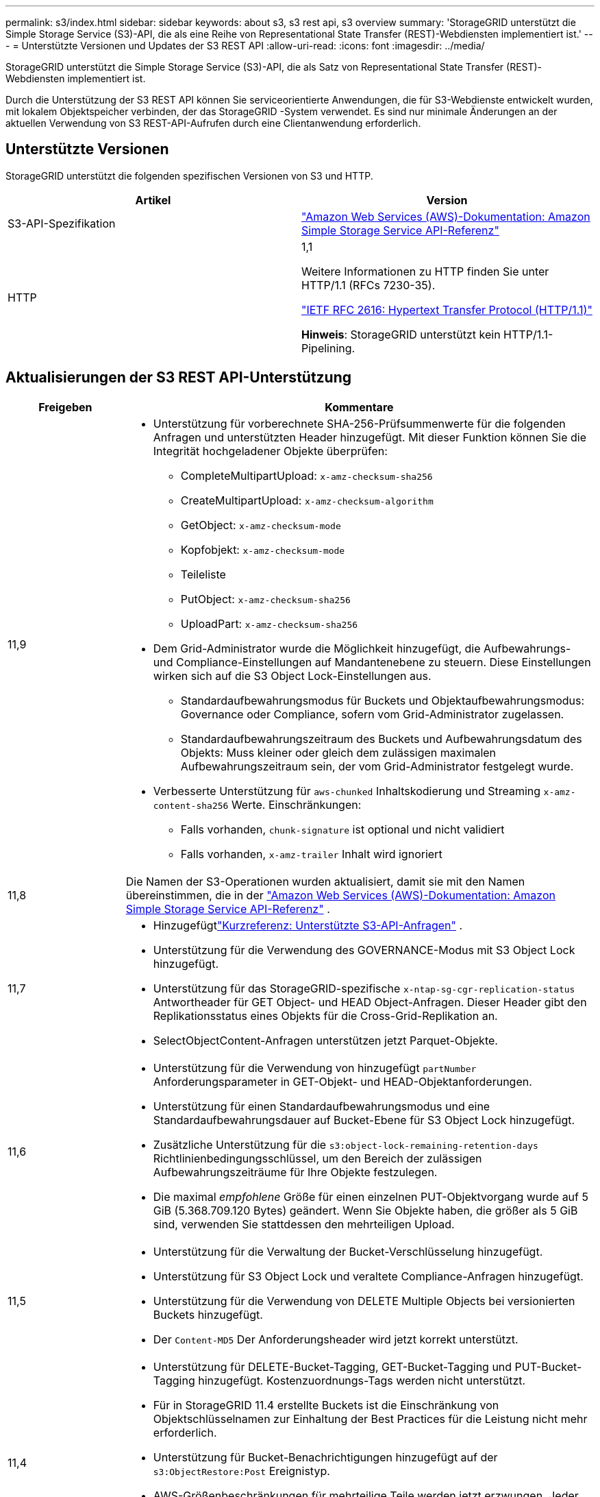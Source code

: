 ---
permalink: s3/index.html 
sidebar: sidebar 
keywords: about s3, s3 rest api, s3 overview 
summary: 'StorageGRID unterstützt die Simple Storage Service (S3)-API, die als eine Reihe von Representational State Transfer (REST)-Webdiensten implementiert ist.' 
---
= Unterstützte Versionen und Updates der S3 REST API
:allow-uri-read: 
:icons: font
:imagesdir: ../media/


[role="lead"]
StorageGRID unterstützt die Simple Storage Service (S3)-API, die als Satz von Representational State Transfer (REST)-Webdiensten implementiert ist.

Durch die Unterstützung der S3 REST API können Sie serviceorientierte Anwendungen, die für S3-Webdienste entwickelt wurden, mit lokalem Objektspeicher verbinden, der das StorageGRID -System verwendet.  Es sind nur minimale Änderungen an der aktuellen Verwendung von S3 REST-API-Aufrufen durch eine Clientanwendung erforderlich.



== Unterstützte Versionen

StorageGRID unterstützt die folgenden spezifischen Versionen von S3 und HTTP.

[cols="1a,1a"]
|===
| Artikel | Version 


 a| 
S3-API-Spezifikation
 a| 
http://docs.aws.amazon.com/AmazonS3/latest/API/Welcome.html["Amazon Web Services (AWS)-Dokumentation: Amazon Simple Storage Service API-Referenz"^]



 a| 
HTTP
 a| 
1,1

Weitere Informationen zu HTTP finden Sie unter HTTP/1.1 (RFCs 7230-35).

https://datatracker.ietf.org/doc/html/rfc2616["IETF RFC 2616: Hypertext Transfer Protocol (HTTP/1.1)"^]

*Hinweis*: StorageGRID unterstützt kein HTTP/1.1-Pipelining.

|===


== Aktualisierungen der S3 REST API-Unterstützung

[cols="1a,4a"]
|===
| Freigeben | Kommentare 


 a| 
11,9
 a| 
* Unterstützung für vorberechnete SHA-256-Prüfsummenwerte für die folgenden Anfragen und unterstützten Header hinzugefügt.  Mit dieser Funktion können Sie die Integrität hochgeladener Objekte überprüfen:
+
** CompleteMultipartUpload: `x-amz-checksum-sha256`
** CreateMultipartUpload: `x-amz-checksum-algorithm`
** GetObject: `x-amz-checksum-mode`
** Kopfobjekt: `x-amz-checksum-mode`
** Teileliste
** PutObject: `x-amz-checksum-sha256`
** UploadPart: `x-amz-checksum-sha256`


* Dem Grid-Administrator wurde die Möglichkeit hinzugefügt, die Aufbewahrungs- und Compliance-Einstellungen auf Mandantenebene zu steuern.  Diese Einstellungen wirken sich auf die S3 Object Lock-Einstellungen aus.
+
** Standardaufbewahrungsmodus für Buckets und Objektaufbewahrungsmodus: Governance oder Compliance, sofern vom Grid-Administrator zugelassen.
** Standardaufbewahrungszeitraum des Buckets und Aufbewahrungsdatum des Objekts: Muss kleiner oder gleich dem zulässigen maximalen Aufbewahrungszeitraum sein, der vom Grid-Administrator festgelegt wurde.


* Verbesserte Unterstützung für `aws-chunked` Inhaltskodierung und Streaming `x-amz-content-sha256` Werte. Einschränkungen:
+
** Falls vorhanden, `chunk-signature` ist optional und nicht validiert
** Falls vorhanden, `x-amz-trailer` Inhalt wird ignoriert






 a| 
11,8
 a| 
Die Namen der S3-Operationen wurden aktualisiert, damit sie mit den Namen übereinstimmen, die in der http://docs.aws.amazon.com/AmazonS3/latest/API/Welcome.html["Amazon Web Services (AWS)-Dokumentation: Amazon Simple Storage Service API-Referenz"^] .



 a| 
11,7
 a| 
* Hinzugefügtlink:quick-reference-support-for-aws-apis.html["Kurzreferenz: Unterstützte S3-API-Anfragen"] .
* Unterstützung für die Verwendung des GOVERNANCE-Modus mit S3 Object Lock hinzugefügt.
* Unterstützung für das StorageGRID-spezifische `x-ntap-sg-cgr-replication-status` Antwortheader für GET Object- und HEAD Object-Anfragen.  Dieser Header gibt den Replikationsstatus eines Objekts für die Cross-Grid-Replikation an.
* SelectObjectContent-Anfragen unterstützen jetzt Parquet-Objekte.




 a| 
11,6
 a| 
* Unterstützung für die Verwendung von hinzugefügt `partNumber` Anforderungsparameter in GET-Objekt- und HEAD-Objektanforderungen.
* Unterstützung für einen Standardaufbewahrungsmodus und eine Standardaufbewahrungsdauer auf Bucket-Ebene für S3 Object Lock hinzugefügt.
* Zusätzliche Unterstützung für die `s3:object-lock-remaining-retention-days` Richtlinienbedingungsschlüssel, um den Bereich der zulässigen Aufbewahrungszeiträume für Ihre Objekte festzulegen.
* Die maximal _empfohlene_ Größe für einen einzelnen PUT-Objektvorgang wurde auf 5 GiB (5.368.709.120 Bytes) geändert.  Wenn Sie Objekte haben, die größer als 5 GiB sind, verwenden Sie stattdessen den mehrteiligen Upload.




 a| 
11,5
 a| 
* Unterstützung für die Verwaltung der Bucket-Verschlüsselung hinzugefügt.
* Unterstützung für S3 Object Lock und veraltete Compliance-Anfragen hinzugefügt.
* Unterstützung für die Verwendung von DELETE Multiple Objects bei versionierten Buckets hinzugefügt.
* Der `Content-MD5` Der Anforderungsheader wird jetzt korrekt unterstützt.




 a| 
11,4
 a| 
* Unterstützung für DELETE-Bucket-Tagging, GET-Bucket-Tagging und PUT-Bucket-Tagging hinzugefügt.  Kostenzuordnungs-Tags werden nicht unterstützt.
* Für in StorageGRID 11.4 erstellte Buckets ist die Einschränkung von Objektschlüsselnamen zur Einhaltung der Best Practices für die Leistung nicht mehr erforderlich.
* Unterstützung für Bucket-Benachrichtigungen hinzugefügt auf der `s3:ObjectRestore:Post` Ereignistyp.
* AWS-Größenbeschränkungen für mehrteilige Teile werden jetzt erzwungen.  Jeder Teil eines mehrteiligen Uploads muss zwischen 5 MiB und 5 GiB groß sein.  Der letzte Teil kann kleiner als 5 MiB sein.
* Unterstützung für TLS 1.3 hinzugefügt




 a| 
11,3
 a| 
* Unterstützung für die serverseitige Verschlüsselung von Objektdaten mit vom Kunden bereitgestellten Schlüsseln (SSE-C) hinzugefügt.
* Unterstützung für DELETE-, GET- und PUT-Bucket-Lebenszyklusoperationen (nur Ablaufaktion) und für die `x-amz-expiration` Antwortheader.
* PUT-Objekt, PUT-Objekt – Kopieren und mehrteiliger Upload aktualisiert, um die Auswirkungen von ILM-Regeln zu beschreiben, die eine synchrone Platzierung bei der Aufnahme verwenden.
* TLS 1.1-Chiffren werden nicht mehr unterstützt.




 a| 
11,2
 a| 
Unterstützung für die POST-Objektwiederherstellung zur Verwendung mit Cloud-Speicherpools hinzugefügt.  Unterstützung für die Verwendung der AWS-Syntax für ARN, Richtlinienbedingungsschlüssel und Richtlinienvariablen in Gruppen- und Bucket-Richtlinien hinzugefügt.  Vorhandene Gruppen- und Bucket-Richtlinien, die die StorageGRID Syntax verwenden, werden weiterhin unterstützt.

*Hinweis:* Die Verwendung von ARN/URN in anderen JSON/XML-Konfigurationen, einschließlich der in benutzerdefinierten StorageGRID -Funktionen verwendeten, hat sich nicht geändert.



 a| 
11,1
 a| 
Unterstützung für Cross-Origin Resource Sharing (CORS), HTTP für S3-Clientverbindungen zu Grid-Knoten und Compliance-Einstellungen für Buckets hinzugefügt.



 a| 
11,0
 a| 
Unterstützung für die Konfiguration von Plattformdiensten (CloudMirror-Replikation, Benachrichtigungen und Elasticsearch-Suchintegration) für Buckets hinzugefügt.  Außerdem wurde Unterstützung für die Objektmarkierung, Standortbeschränkungen für Buckets und die verfügbare Konsistenz hinzugefügt.



 a| 
10,4
 a| 
Unterstützung für ILM-Scan-Änderungen an der Versionierung, Aktualisierungen der Seite „Endpoint Domain Names“, Bedingungen und Variablen in Richtlinien, Richtlinienbeispielen und der Berechtigung „PutOverwriteObject“ hinzugefügt.



 a| 
10,3
 a| 
Unterstützung für Versionierung hinzugefügt.



 a| 
10,2
 a| 
Unterstützung für Gruppen- und Bucket-Zugriffsrichtlinien sowie für mehrteilige Kopien (Upload-Teil – Kopie) hinzugefügt.



 a| 
10,1
 a| 
Unterstützung für mehrteilige Uploads, Anfragen im virtuellen gehosteten Stil und v4-Authentifizierung hinzugefügt.



 a| 
10,0
 a| 
Erste Unterstützung der S3 REST API durch das StorageGRID -System. Die aktuell unterstützte Version der _Simple Storage Service API Reference_ ist der 01.03.2006.

|===